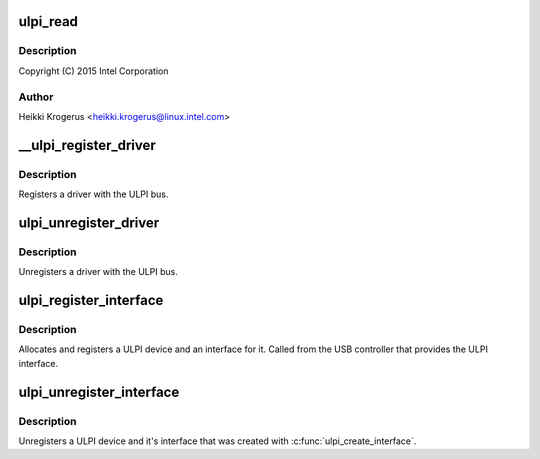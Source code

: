 .. -*- coding: utf-8; mode: rst -*-
.. src-file: drivers/usb/common/ulpi.c

.. _`ulpi_read`:

ulpi_read
=========

.. c:function:: int ulpi_read(struct ulpi *ulpi, u8 addr)

    USB ULPI PHY bus

    :param struct ulpi \*ulpi:
        *undescribed*

    :param u8 addr:
        *undescribed*

.. _`ulpi_read.description`:

Description
-----------

Copyright (C) 2015 Intel Corporation

.. _`ulpi_read.author`:

Author
------

Heikki Krogerus <heikki.krogerus@linux.intel.com>

.. _`__ulpi_register_driver`:

__ulpi_register_driver
======================

.. c:function:: int __ulpi_register_driver(struct ulpi_driver *drv, struct module *module)

    register a driver with the ULPI bus

    :param struct ulpi_driver \*drv:
        driver being registered

    :param struct module \*module:
        *undescribed*

.. _`__ulpi_register_driver.description`:

Description
-----------

Registers a driver with the ULPI bus.

.. _`ulpi_unregister_driver`:

ulpi_unregister_driver
======================

.. c:function:: void ulpi_unregister_driver(struct ulpi_driver *drv)

    unregister a driver with the ULPI bus

    :param struct ulpi_driver \*drv:
        driver to unregister

.. _`ulpi_unregister_driver.description`:

Description
-----------

Unregisters a driver with the ULPI bus.

.. _`ulpi_register_interface`:

ulpi_register_interface
=======================

.. c:function:: struct ulpi *ulpi_register_interface(struct device *dev, const struct ulpi_ops *ops)

    instantiate new ULPI device

    :param struct device \*dev:
        USB controller's device interface

    :param const struct ulpi_ops \*ops:
        ULPI register access

.. _`ulpi_register_interface.description`:

Description
-----------

Allocates and registers a ULPI device and an interface for it. Called from
the USB controller that provides the ULPI interface.

.. _`ulpi_unregister_interface`:

ulpi_unregister_interface
=========================

.. c:function:: void ulpi_unregister_interface(struct ulpi *ulpi)

    unregister ULPI interface

    :param struct ulpi \*ulpi:
        *undescribed*

.. _`ulpi_unregister_interface.description`:

Description
-----------

Unregisters a ULPI device and it's interface that was created with
\ :c:func:`ulpi_create_interface`\ .

.. This file was automatic generated / don't edit.

